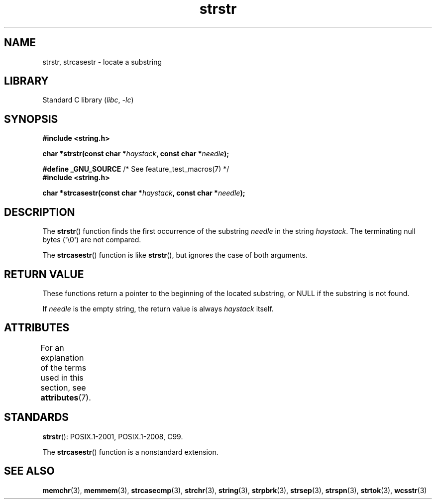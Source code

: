 '\" t
.\" Copyright 1993 David Metcalfe (david@prism.demon.co.uk)
.\"
.\" SPDX-License-Identifier: Linux-man-pages-copyleft
.\"
.\" References consulted:
.\"     Linux libc source code
.\"     Lewine's _POSIX Programmer's Guide_ (O'Reilly & Associates, 1991)
.\"     386BSD man pages
.\" Modified Sat Jul 24 17:56:43 1993 by Rik Faith (faith@cs.unc.edu)
.\" Added history, aeb, 980113.
.\" 2005-05-05 mtk: added strcasestr()
.\"
.TH strstr 3 (date) "Linux man-pages (unreleased)"
.SH NAME
strstr, strcasestr \- locate a substring
.SH LIBRARY
Standard C library
.RI ( libc ", " \-lc )
.SH SYNOPSIS
.nf
.B #include <string.h>
.PP
.BI "char *strstr(const char *" haystack ", const char *" needle );
.PP
.BR "#define _GNU_SOURCE" "         /* See feature_test_macros(7) */"
.B #include <string.h>
.PP
.BI "char *strcasestr(const char *" haystack ", const char *" needle );
.fi
.SH DESCRIPTION
The
.BR strstr ()
function finds the first occurrence of the substring
.I needle
in the string
.IR haystack .
The terminating null bytes (\(aq\e0\(aq) are not compared.
.PP
The
.BR strcasestr ()
function is like
.BR strstr (),
but ignores the case of both arguments.
.SH RETURN VALUE
These functions return a pointer to the beginning of the
located substring, or NULL if the substring is not found.
.PP
If
.I needle
is the empty string,
the return value is always
.I haystack
itself.
.SH ATTRIBUTES
For an explanation of the terms used in this section, see
.BR attributes (7).
.ad l
.nh
.TS
allbox;
lbx lb lb
l l l.
Interface	Attribute	Value
T{
.BR strstr ()
T}	Thread safety	MT-Safe
T{
.BR strcasestr ()
T}	Thread safety	MT-Safe locale
.TE
.hy
.ad
.sp 1
.SH STANDARDS
.BR strstr ():
POSIX.1-2001, POSIX.1-2008, C99.
.PP
The
.BR strcasestr ()
function is a nonstandard extension.
.SH SEE ALSO
.BR memchr (3),
.BR memmem (3),
.BR strcasecmp (3),
.BR strchr (3),
.BR string (3),
.BR strpbrk (3),
.BR strsep (3),
.BR strspn (3),
.BR strtok (3),
.BR wcsstr (3)
